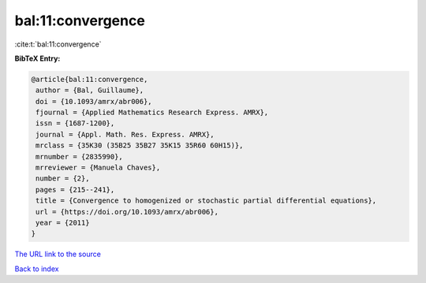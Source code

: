 bal:11:convergence
==================

:cite:t:`bal:11:convergence`

**BibTeX Entry:**

.. code-block:: bibtex

   @article{bal:11:convergence,
    author = {Bal, Guillaume},
    doi = {10.1093/amrx/abr006},
    fjournal = {Applied Mathematics Research Express. AMRX},
    issn = {1687-1200},
    journal = {Appl. Math. Res. Express. AMRX},
    mrclass = {35K30 (35B25 35B27 35K15 35R60 60H15)},
    mrnumber = {2835990},
    mrreviewer = {Manuela Chaves},
    number = {2},
    pages = {215--241},
    title = {Convergence to homogenized or stochastic partial differential equations},
    url = {https://doi.org/10.1093/amrx/abr006},
    year = {2011}
   }
`The URL link to the source <ttps://doi.org/10.1093/amrx/abr006}>`_


`Back to index <../By-Cite-Keys.html>`_
